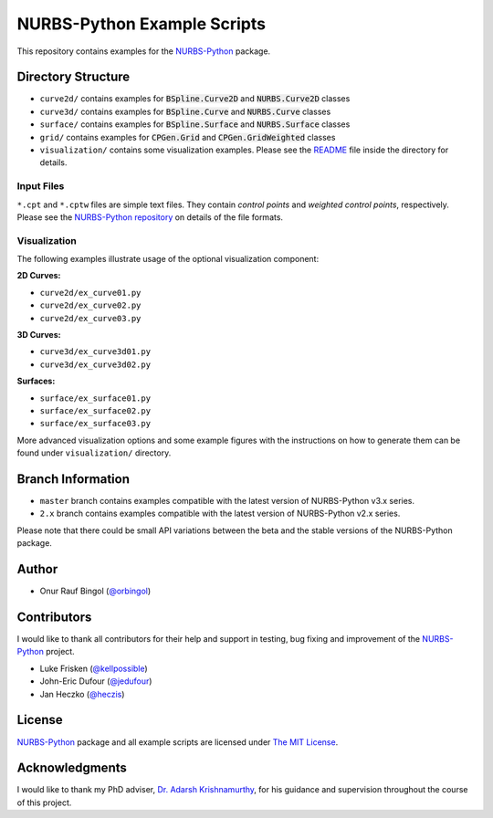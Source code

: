 NURBS-Python Example Scripts
^^^^^^^^^^^^^^^^^^^^^^^^^^^^

This repository contains examples for the NURBS-Python_ package.

Directory Structure
===================

* ``curve2d/`` contains examples for :code:`BSpline.Curve2D` and :code:`NURBS.Curve2D` classes
* ``curve3d/`` contains examples for :code:`BSpline.Curve` and :code:`NURBS.Curve` classes
* ``surface/`` contains examples for :code:`BSpline.Surface` and :code:`NURBS.Surface` classes
* ``grid/`` contains examples for :code:`CPGen.Grid` and :code:`CPGen.GridWeighted` classes
* ``visualization/`` contains some visualization examples. Please see the `README <visualization/README.md>`_ file inside the directory for details.

Input Files
-----------

``*.cpt`` and ``*.cptw`` files are simple text files. They contain *control points* and *weighted control points*,
respectively. Please see the `NURBS-Python repository <https://github.com/orbingol/NURBS-Python>`_  on details of the
file formats.

Visualization
-------------

The following examples illustrate usage of the optional visualization component:

**2D Curves:**

* ``curve2d/ex_curve01.py``
* ``curve2d/ex_curve02.py``
* ``curve2d/ex_curve03.py``

**3D Curves:**

* ``curve3d/ex_curve3d01.py``
* ``curve3d/ex_curve3d02.py``

**Surfaces:**

* ``surface/ex_surface01.py``
* ``surface/ex_surface02.py``
* ``surface/ex_surface03.py``

More advanced visualization options and some example figures with the instructions on how to generate them can be
found under ``visualization/`` directory.

Branch Information
==================

* ``master`` branch contains examples compatible with the latest version of NURBS-Python v3.x series.
* ``2.x`` branch contains examples compatible with the latest version of NURBS-Python v2.x series.

Please note that there could be small API variations between the beta and the stable versions of the NURBS-Python package.

Author
======

* Onur Rauf Bingol (`@orbingol <https://github.com/orbingol>`_)

Contributors
============

I would like to thank all contributors for their help and support in testing, bug fixing and improvement of the NURBS-Python_
project.

* Luke Frisken (`@kellpossible <https://github.com/kellpossible>`_)
* John-Eric Dufour (`@jedufour <https://github.com/jedufour>`_)
* Jan Heczko (`@heczis <https://github.com/heczis>`_)

License
=======

NURBS-Python_ package and all example scripts are licensed under `The MIT License <LICENSE>`_.

Acknowledgments
===============

I would like to thank my PhD adviser, `Dr. Adarsh Krishnamurthy <https://www.me.iastate.edu/faculty/?user_page=adarsh>`_,
for his guidance and supervision throughout the course of this project.


.. _NURBS-Python: https://github.com/orbingol/NURBS-Python
